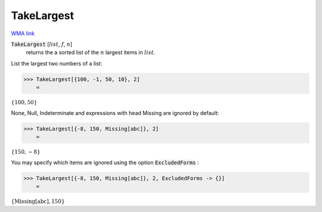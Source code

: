 TakeLargest
===========

`WMA link <https://reference.wolfram.com/language/ref/TakeLargest.html>`_


:code:`TakeLargest` [:math:`list`, :math:`f`, :math:`n`]
    returns the a sorted list of the :math:`n` largest items in :math:`list`.





List the largest two numbers of a list:

>>> TakeLargest[{100, -1, 50, 10}, 2]
    =

:math:`\left\{100,50\right\}`



None, Null, Indeterminate and expressions with head Missing are ignored     by default:

>>> TakeLargest[{-8, 150, Missing[abc]}, 2]
    =

:math:`\left\{150,-8\right\}`



You may specify which items are ignored using the option :code:`ExcludedForms` :

>>> TakeLargest[{-8, 150, Missing[abc]}, 2, ExcludedForms -> {}]
    =

:math:`\left\{\text{Missing}\left[\text{abc}\right],150\right\}`


